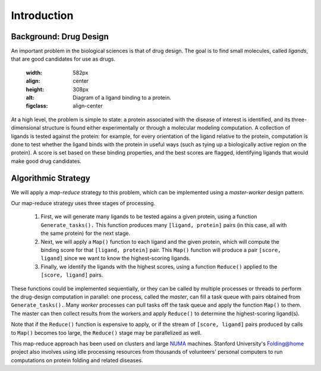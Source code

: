 ************
Introduction
************

Background: Drug Design
#######################

An important problem in the biological sciences is that of drug design. The goal is to find small molecules, called *ligands*, that are good candidates for use as drugs.

	.. figure:: proteinligand.jpg
    	:width: 582px
    	:align: center
    	:height: 308px
    	:alt: Diagram of a ligand binding to a protein.
    	:figclass: align-center


At a high level, the problem is simple to state: a protein associated with the disease of interest is identified, and its three-dimensional structure is found either experimentally or through a molecular modeling computation. A collection of ligands is tested against the protein: for example, for every orientation of the ligand relative to the protein, computation is done to test whether the ligand binds with the protein in useful ways (such as tying up a biologically active region on the protein). A score is set based on these binding properties, and the best scores are flagged, identifying ligands that would make good drug candidates.

Algorithmic Strategy
####################

We will apply a *map-reduce* strategy to this problem, which can be implemented using a *master-worker* design pattern.

Our map-reduce strategy uses three stages of processing.

	#. First, we will generate many ligands to be tested agains a given protein, using a function ``Generate_tasks().`` This function produces many ``[ligand, protein]`` pairs (in this case, all with the same protein) for the next stage.

	#. Next, we will apply a ``Map()`` function to each ligand and the given protein, 	which will compute the binding score for that ``[ligand, protein]`` pair. This ``Map()`` function will produce a pair ``[score, ligand]`` since we want to know the highest-scoring ligands.

	#. Finally, we identify the ligands with the highest scores, using a function ``Reduce()`` applied to the ``[score, ligand]`` pairs.

These functions could be implemented sequentially, or they can be called by multiple processes or threads to perform the drug-design computation in parallel: one process, called the *master*, can fill a task queue with pairs obtained from ``Generate_tasks().``
Many *worker* processes can pull tasks off the task queue and apply the function ``Map()`` to them. The master can then collect results from the workers and apply ``Reduce()`` to determine the highest-scoring ligand(s).

Note that if the ``Reduce()`` function is expensive to apply, or if the stream of ``[score, ligand]`` pairs produced by calls to ``Map()`` becomes too large, the ``Reduce()`` stage may be parallelized as well.

This map-reduce approach has been used on clusters and large `NUMA`_ machines. Stanford University's `Folding@home`_ project also involves using idle processing resources from thousands of volunteers' personal computers to run computations on protein folding and related diseases.

.. _NUMA: http://en.wikipedia.org/wiki/Non-Uniform_Memory_Access
.. _Folding@home: http://folding.stanford.edu/